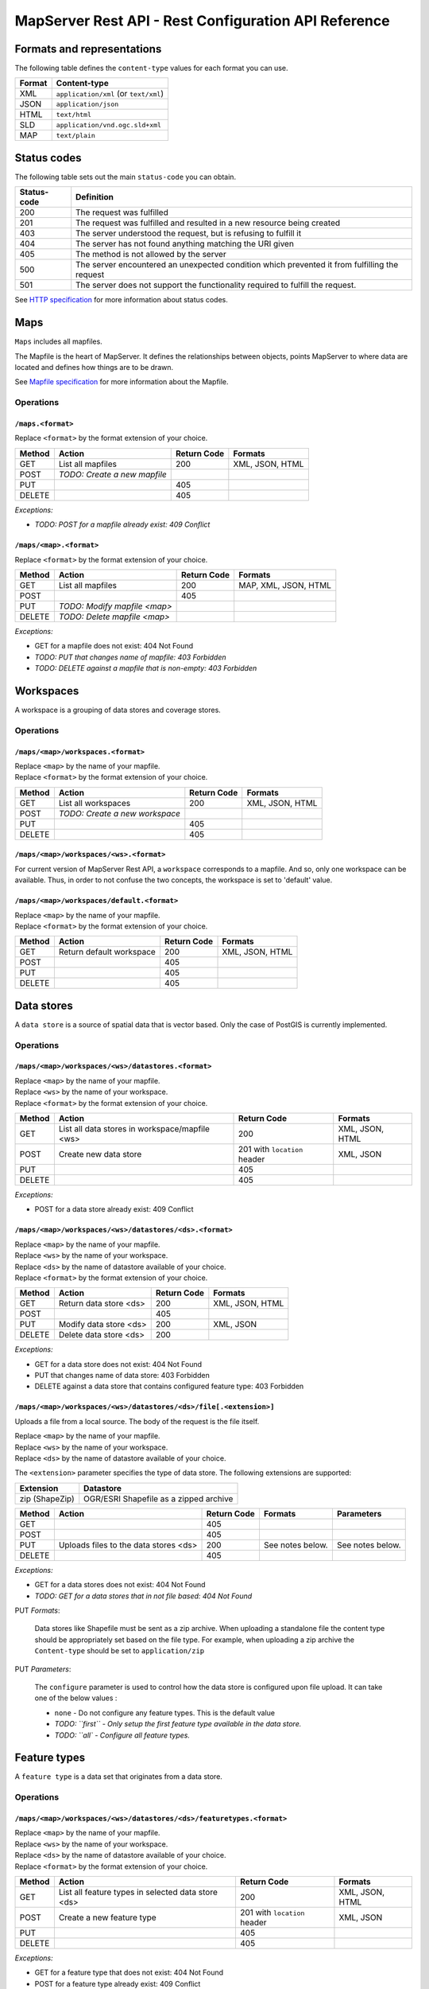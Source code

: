 =====================================================
MapServer Rest API - Rest Configuration API Reference
=====================================================



Formats and representations
===========================

The following table defines the ``content-type`` values for each format you can use.

+-------------+---------------------------------------------------------------+
| Format      | Content-type                                                  |
+=============+===============================================================+
| XML         | ``application/xml`` (or ``text/xml``)                         |
+-------------+---------------------------------------------------------------+
| JSON        | ``application/json``                                          |
+-------------+---------------------------------------------------------------+
| HTML        | ``text/html``                                                 |
+-------------+---------------------------------------------------------------+
| SLD         | ``application/vnd.ogc.sld+xml``                               |
+-------------+---------------------------------------------------------------+
| MAP         | ``text/plain``                                                |
+-------------+---------------------------------------------------------------+


Status codes
============

The following table sets out the main ``status-code`` you can obtain.

+-------------+---------------------------------------------------------------+
| Status-code | Definition                                                    |
+=============+===============================================================+
| 200         | The request was fulfilled                                     |
+-------------+---------------------------------------------------------------+
| 201         | The request was fulfilled and resulted in a new resource      |
|             | being created                                                 |
+-------------+---------------------------------------------------------------+
| 403         | The server understood the request, but is refusing to fulfill |
|             | it                                                            |
+-------------+---------------------------------------------------------------+
| 404         | The server has not found anything matching the URI given      |
+-------------+---------------------------------------------------------------+
| 405         | The method is not allowed by the server                       |
+-------------+---------------------------------------------------------------+
| 500         | The server encountered an unexpected condition which          |
|             | prevented it from fulfilling the request                      |
+-------------+---------------------------------------------------------------+
| 501         | The server does not support the functionality required to     |
|             | fulfill the request.                                          |
+-------------+---------------------------------------------------------------+

See `HTTP specification`_ for more information about status codes.

.. _HTTP specification: http://www.w3.org/Protocols/rfc2616/rfc2616-sec10.html


Maps
====

``Maps`` includes all mapfiles.

The Mapfile is the heart of MapServer. 
It defines the relationships between objects, points MapServer to where data are located and defines how things are to be drawn.

See `Mapfile specification`_ for more information about the Mapfile.

.. _Mapfile specification: http://www.mapserver.org/mapfile/


Operations
----------

``/maps.<format>``
^^^^^^^^^^^^^^^^^^

| Replace ``<format>`` by the format extension of your choice.

+--------+---------------------------------+-------------+--------------------+
| Method | Action                          | Return Code | Formats            |
+========+=================================+=============+====================+
| GET    | List all mapfiles               | 200         | XML, JSON, HTML    |
+--------+---------------------------------+-------------+--------------------+
| POST   | *TODO: Create a new mapfile*    |             |                    |
+--------+---------------------------------+-------------+--------------------+
| PUT    |                                 | 405         |                    |
+--------+---------------------------------+-------------+--------------------+
| DELETE |                                 | 405         |                    |
+--------+---------------------------------+-------------+--------------------+

*Exceptions:*

*	*TODO: POST for a mapfile already exist: 409 Conflict*


``/maps/<map>.<format>``
^^^^^^^^^^^^^^^^^^^^^^^^

| Replace ``<format>`` by the format extension of your choice.

+--------+---------------------------------+-------------+--------------------+
| Method | Action                          | Return Code | Formats            |
+========+=================================+=============+====================+
| GET    | List all mapfiles               | 200         | MAP, XML, JSON,    |
|        |                                 |             | HTML               |
+--------+---------------------------------+-------------+--------------------+
| POST   |                                 | 405         |                    |
+--------+---------------------------------+-------------+--------------------+
| PUT    | *TODO: Modify mapfile <map>*    |             |                    |
+--------+---------------------------------+-------------+--------------------+
| DELETE | *TODO: Delete mapfile <map>*    |             |                    |
+--------+---------------------------------+-------------+--------------------+

*Exceptions:*

*	GET for a mapfile does not exist: 404 Not Found
*	*TODO: PUT that changes name of mapfile: 403 Forbidden*
*	*TODO: DELETE against a mapfile that is non-empty: 403 Forbidden*


Workspaces
==========

A workspace is a grouping of data stores and coverage stores.

Operations
----------

``/maps/<map>/workspaces.<format>``
^^^^^^^^^^^^^^^^^^^^^^^^^^^^^^^^^^^

| Replace ``<map>`` by the name of your mapfile.
| Replace ``<format>`` by the format extension of your choice.

+--------+---------------------------------+-------------+--------------------+
| Method | Action                          | Return Code | Formats            |
+========+=================================+=============+====================+
| GET    | List all workspaces             | 200         | XML, JSON, HTML    |
+--------+---------------------------------+-------------+--------------------+
| POST   | *TODO: Create a new workspace*  |             |                    |
+--------+---------------------------------+-------------+--------------------+
| PUT    |                                 | 405         |                    |
+--------+---------------------------------+-------------+--------------------+
| DELETE |                                 | 405         |                    |
+--------+---------------------------------+-------------+--------------------+


``/maps/<map>/workspaces/<ws>.<format>``
^^^^^^^^^^^^^^^^^^^^^^^^^^^^^^^^^^^^^^^^

For current version of MapServer Rest API, a ``workspace`` corresponds to a mapfile.
And so, only one workspace can be available.
Thus, in order to not confuse the two concepts, the workspace is set to 'default' value.


``/maps/<map>/workspaces/default.<format>``
^^^^^^^^^^^^^^^^^^^^^^^^^^^^^^^^^^^^^^^^^^^

| Replace ``<map>`` by the name of your mapfile.
| Replace ``<format>`` by the format extension of your choice.

+--------+---------------------------------+-------------+--------------------+
| Method | Action                          | Return Code | Formats            |
+========+=================================+=============+====================+
| GET    | Return default workspace        | 200         | XML, JSON, HTML    |
+--------+---------------------------------+-------------+--------------------+
| POST   |                                 | 405         |                    |
+--------+---------------------------------+-------------+--------------------+
| PUT    |                                 | 405         |                    |
+--------+---------------------------------+-------------+--------------------+
| DELETE |                                 | 405         |                    |
+--------+---------------------------------+-------------+--------------------+


Data stores
===========

A ``data store`` is a source of spatial data that is vector based.
Only the case of PostGIS is currently implemented.

Operations
----------

``/maps/<map>/workspaces/<ws>/datastores.<format>``
^^^^^^^^^^^^^^^^^^^^^^^^^^^^^^^^^^^^^^^^^^^^^^^^^^^

| Replace ``<map>`` by the name of your mapfile.
| Replace ``<ws>`` by the name of your workspace.
| Replace ``<format>`` by the format extension of your choice.

+--------+---------------------------------+-------------+--------------------+
| Method | Action                          | Return Code | Formats            |
+========+=================================+=============+====================+
| GET    | List all data stores in         | 200         | XML, JSON, HTML    |
|        | workspace/mapfile <ws>          |             |                    |
+--------+---------------------------------+-------------+--------------------+
| POST   | Create new data store           | 201 with    | XML, JSON          |
|        |                                 | ``location``|                    |
|        |                                 | header      |                    |
+--------+---------------------------------+-------------+--------------------+
| PUT    |                                 | 405         |                    |
+--------+---------------------------------+-------------+--------------------+
| DELETE |                                 | 405         |                    |
+--------+---------------------------------+-------------+--------------------+

*Exceptions:*

*	POST for a data store already exist: 409 Conflict


``/maps/<map>/workspaces/<ws>/datastores/<ds>.<format>``
^^^^^^^^^^^^^^^^^^^^^^^^^^^^^^^^^^^^^^^^^^^^^^^^^^^^^^^^

| Replace ``<map>`` by the name of your mapfile.
| Replace ``<ws>`` by the name of your workspace.
| Replace ``<ds>`` by the name of datastore available of your choice.
| Replace ``<format>`` by the format extension of your choice.

+--------+---------------------------------+-------------+--------------------+
| Method | Action                          | Return Code | Formats            |
+========+=================================+=============+====================+
| GET    | Return data store <ds>          | 200         | XML, JSON, HTML    |
+--------+---------------------------------+-------------+--------------------+
| POST   |                                 | 405         |                    |
+--------+---------------------------------+-------------+--------------------+
| PUT    | Modify data store <ds>          | 200         | XML, JSON          |
+--------+---------------------------------+-------------+--------------------+
| DELETE | Delete data store <ds>          | 200         |                    |
+--------+---------------------------------+-------------+--------------------+

*Exceptions:*

*	GET for a data store does not exist: 404 Not Found
*	PUT that changes name of data store: 403 Forbidden
*	DELETE against a data store that contains configured feature type: 403 Forbidden


``/maps/<map>/workspaces/<ws>/datastores/<ds>/file[.<extension>]``
^^^^^^^^^^^^^^^^^^^^^^^^^^^^^^^^^^^^^^^^^^^^^^^^^^^^^^^^^^^^^^^^^^

Uploads a file from a local source. The body of the request is the file itself.

| Replace ``<map>`` by the name of your mapfile.
| Replace ``<ws>`` by the name of your workspace.
| Replace ``<ds>`` by the name of datastore available of your choice.

The ``<extension>`` parameter specifies the type of data store.
The following extensions are supported:

+-------------------+---------------------------------------------------------+
| Extension         | Datastore                                               |
+===================+=========================================================+
| zip (ShapeZip)    | OGR/ESRI Shapefile as a zipped archive                  |
+-------------------+---------------------------------------------------------+

+--------+--------------------------+-------------+-----------+---------------+
| Method | Action                   | Return Code | Formats   | Parameters    |
+========+==========================+=============+===========+===============+
| GET    |                          | 405         |           |               |
+--------+--------------------------+-------------+-----------+---------------+
| POST   |                          | 405         |           |               |
+--------+--------------------------+-------------+-----------+---------------+
| PUT    | Uploads files to the     | 200         | See notes | See notes     |
|        | data stores <ds>         |             | below.    | below.        |
+--------+--------------------------+-------------+-----------+---------------+
| DELETE |                          | 405         |           |               |
+--------+--------------------------+-------------+-----------+---------------+

*Exceptions:*

*	GET for a data stores does not exist: 404 Not Found
*	*TODO: GET for a data stores that in not file based: 404 Not Found*


PUT *Formats*:

	Data stores like Shapefile must be sent as a zip archive.
	When uploading a standalone file the content type should be appropriately set based on the file type.
	For example, when uploading a zip archive the ``Content-type`` should be set to ``application/zip``


PUT *Parameters*:

	The ``configure`` parameter is used to control how the data store is configured upon file upload.
	It can take one of the below values :

	*	``none`` - Do not configure any feature types. This is the default value
	
	*	*TODO: ``first`` - Only setup the first feature type available in the data store.*
	
	*	*TODO: ``all` - Configure all feature types.*


Feature types
=============

A ``feature type`` is a data set that originates from a data store.

Operations
----------

``/maps/<map>/workspaces/<ws>/datastores/<ds>/featuretypes.<format>``
^^^^^^^^^^^^^^^^^^^^^^^^^^^^^^^^^^^^^^^^^^^^^^^^^^^^^^^^^^^^^^^^^^^^^

| Replace ``<map>`` by the name of your mapfile.
| Replace ``<ws>`` by the name of your workspace.
| Replace ``<ds>`` by the name of datastore available of your choice.
| Replace ``<format>`` by the format extension of your choice.

+--------+---------------------------------+-------------+--------------------+
| Method | Action                          | Return Code | Formats            |
+========+=================================+=============+====================+
| GET    | List all feature types in       | 200         | XML, JSON, HTML    |
|        | selected data store <ds>        |             |                    |
+--------+---------------------------------+-------------+--------------------+
| POST   | Create a new feature type       | 201 with    | XML, JSON          |
|        |                                 | ``location``|                    |
|        |                                 | header      |                    |
+--------+---------------------------------+-------------+--------------------+
| PUT    |                                 | 405         |                    |
+--------+---------------------------------+-------------+--------------------+
| DELETE |                                 | 405         |                    |
+--------+---------------------------------+-------------+--------------------+

*Exceptions:*

*	GET for a feature type that does not exist: 404 Not Found
*	POST for a feature type already exist: 409 Conflict


``/maps/<map>/workspaces/<ws>/datastores/<ds>/featuretypes/<ft>.<format>``
^^^^^^^^^^^^^^^^^^^^^^^^^^^^^^^^^^^^^^^^^^^^^^^^^^^^^^^^^^^^^^^^^^^^^^^^^^

| Replace ``<map>`` by the name of your mapfile.
| Replace ``<ws>`` by the name of your workspace.
| Replace ``<ds>`` by the name of datastore available of your choice.
| Replace ``<ft>`` by the name of feature type available of your choice.
| Replace ``<format>`` by the format extension of your choice.

+--------+---------------------------------+-------------+--------------------+
| Method | Action                          | Return Code | Formats            |
+========+=================================+=============+====================+
| GET    | Return feature type <ft>        | 200         | XML, JSON, HTML    |
+--------+---------------------------------+-------------+--------------------+
| POST   |                                 | 405         |                    |
+--------+---------------------------------+-------------+--------------------+
| PUT    | Modify feature type <ft>        | 200         | XML, JSON          |
+--------+---------------------------------+-------------+--------------------+
| DELETE | Delete feature type <ft>        | 200         |                    |
+--------+---------------------------------+-------------+--------------------+

*Exceptions:*

*	GET for a feature type does not exist: 404 Not Found
*	PUT that changes name of feature type: 403 Forbidden
*	DELETE against a feature type which is used by a layer: 403 Forbidden


Coverage stores
===============

A ``coverage store`` is a source of spatial data that is raster based.

Operations
----------

``/maps/<map>/workspaces/<ws>/coveragestores.<format>``
^^^^^^^^^^^^^^^^^^^^^^^^^^^^^^^^^^^^^^^^^^^^^^^^^^^^^^^

| Replace ``<map>`` by the name of your mapfile.
| Replace ``<ws>`` by the name of your workspace.
| Replace ``<format>`` by the format extension of your choice.

+--------+---------------------------------+-------------+--------------------+
| Method | Action                          | Return Code | Formats            |
+========+=================================+=============+====================+
| GET    | List all coverage stores in     | 200         | XML, JSON, HTML    |
|        | workspace                       |             |                    |
+--------+---------------------------------+-------------+--------------------+
| POST   | Create new coverage store       | 201 with    | XML, JSON          |
|        |                                 | ``location``|                    |
|        |                                 | header      |                    |
+--------+---------------------------------+-------------+--------------------+
| PUT    |                                 | 405         |                    |
+--------+---------------------------------+-------------+--------------------+
| DELETE |                                 | 405         |                    |
+--------+---------------------------------+-------------+--------------------+

*Exceptions:*

*	POST for a coverage store already exist: 409 Conflict


``/maps/<map>/workspaces/<ws>/coveragestores/<cs>.<format>``
^^^^^^^^^^^^^^^^^^^^^^^^^^^^^^^^^^^^^^^^^^^^^^^^^^^^^^^^^^^^

| Replace ``<map>`` by the name of your mapfile.
| Replace ``<ws>`` by the name of your workspace.
| Replace ``<cs>`` by the name of coverage store available of your choice.
| Replace ``<format>`` by the format extension of your choice.

+--------+---------------------------------+-------------+--------------------+
| Method | Action                          | Return Code | Formats            |
+========+=================================+=============+====================+
| GET    | Return coverage store <cs>      | 200         | XML, JSON, HTML    |
+--------+---------------------------------+-------------+--------------------+
| POST   |                                 | 405         |                    |
+--------+---------------------------------+-------------+--------------------+
| PUT    | Modify coverage store <ds>      | 200         | XML, JSON          |
+--------+---------------------------------+-------------+--------------------+
| DELETE | Delete coverage store <ds>      | 200         |                    |
+--------+---------------------------------+-------------+--------------------+

*Exceptions:*

*	GET for a coverage store does not exist: 404 Not Found
*	PUT that changes name of coverage store: 403 Forbidden
*	DELETE against a coverage store that contains configured coverage: 403 Forbidden


Coverages
=========

A ``coverage`` is a raster based data set which originates from a coverage store.

Operations
----------

``/maps/<map>/workspaces/<ws>/coveragestores/<cs>/coverages.<format>``
^^^^^^^^^^^^^^^^^^^^^^^^^^^^^^^^^^^^^^^^^^^^^^^^^^^^^^^^^^^^^^^^^^^^^^

| Replace ``<map>`` by the name of your mapfile.
| Replace ``<ws>`` by the name of your workspace.
| Replace ``<cs>`` by the name of coverage store available of your choice.
| Replace ``<format>`` by the format extension of your choice.

+--------+---------------------------------+-------------+--------------------+
| Method | Action                          | Return Code | Formats            |
+========+=================================+=============+====================+
| GET    | List all coverages in selected  | 200         | XML, JSON, HTML    |
|        | coverages store <cs>            |             |                    |
+--------+---------------------------------+-------------+--------------------+
| POST   | Create a new coverage           | 201 With    | XML, JSON          |
|        |                                 | ``Location``|                    |
|        |                                 | header      |                    |
+--------+---------------------------------+-------------+--------------------+
| PUT    |                                 | 405         |                    |
+--------+---------------------------------+-------------+--------------------+
| DELETE |                                 | 405         |                    |
+--------+---------------------------------+-------------+--------------------+

*Exceptions:*

*	POST for a coverage already exist: 409 Conflict


``/maps/<map>/workspaces/<ws>/coveragestores/<cs>/coverages/<c>.<format>``
^^^^^^^^^^^^^^^^^^^^^^^^^^^^^^^^^^^^^^^^^^^^^^^^^^^^^^^^^^^^^^^^^^^^^^^^^^

| Replace ``<map>`` by the name of your mapfile.
| Replace ``<ws>`` by the name of your workspace.
| Replace ``<cs>`` by the name of coverage store available of your choice.
| Replace ``<c>`` by the name of coverage available of your choice.
| Replace ``<format>`` by the format extension of your choice.

+--------+---------------------------------+-------------+--------------------+
| Method | Action                          | Return Code | Formats            |
+========+=================================+=============+====================+
| GET    | Return coverage <c>             | 200         | XML, JSON, HTML    |
+--------+---------------------------------+-------------+--------------------+
| POST   |                                 | 405         |                    |
+--------+---------------------------------+-------------+--------------------+
| PUT    | Create new coverage <c>         | 200         | XML, JSON          |
+--------+---------------------------------+-------------+--------------------+
| DELETE | Delete coverage <c>             | 200         |                    |
+--------+---------------------------------+-------------+--------------------+

*Exceptions:*

*	GET for a coverage does not exist: 404 Not Found
*	PUT that changes name of coverage: 403 Forbidden
*	DELETE against a coverage which is used by a layer: 403 Forbidden


Styles
======

A ``style`` describes how a resource (feature type or coverage) should be symbolized or rendered by a Web Map Service. 
Styles are specified with SLD and translated into the mapfile (with CLASS and STYLE blocs) to be applied.

Operations
----------

``/maps/<map>/styles.<format>``
^^^^^^^^^^^^^^^^^^^^^^^^^^^^^^^

| Replace ``<map>`` by the name of your mapfile.
| Replace ``<format>`` by the format extension of your choice.

+--------+---------------------------------+-------------+--------------------+
| Method | Action                          | Return Code | Formats            |
+========+=================================+=============+====================+
| GET    | Return all styles for map <map> | 200         | XML, JSON, HTML    |
+--------+---------------------------------+-------------+--------------------+
| POST   | Create a new style for map      | 201 With    | SLD (see note      |
|        |                                 | ``Location``| below)             |
|        |                                 | header      |                    |
+--------+---------------------------------+-------------+--------------------+
| PUT    |                                 | 405         |                    |
+--------+---------------------------------+-------------+--------------------+
| DELETE |                                 | 405         |                    |
+--------+---------------------------------+-------------+--------------------+

+--------+--------------------------+-------------+-----------+---------------+
| Method | Action                   | Return Code | Formats   | Parameters    |
+========+==========================+=============+===========+===============+
| GET    | Return all styles        | 200         |           |               |
+--------+--------------------------+-------------+-----------+---------------+
| POST   | Create a new style       | 201 With    | SLD (see  | name (see note|
|        |                          | ``Location``| note      | below)        |
|        |                          | header      | below)    |               |
+--------+--------------------------+-------------+-----------+---------------+
| PUT    |                          | 405         |           |               |
+--------+--------------------------+-------------+-----------+---------------+
| DELETE |                          | 405         |           |               |
+--------+--------------------------+-------------+-----------+---------------+

When executing a POST request with an SLD style, the Content-type header should be set to ``application/vnd.ogc.sld+xml``.

The ``name`` parameter specifies the name to be given to the style.

*Exceptions:*

*	POST for a style already exist: 409 Conflict


``/maps/<map>/styles/<s>.<format>``
^^^^^^^^^^^^^^^^^^^^^^^^^^^^^^^^^^^

| Replace ``<map>`` by the name of your mapfile.
| Replace ``<s>`` by the name of the style for layer of your choice.
| Replace ``<format>`` by the format extension of your choice.

+--------+---------------------------------+-------------+--------------------+
| Method | Action                          | Return Code | Formats            |
+========+=================================+=============+====================+
| GET    | Return style <s>                | 200         | SLD, HTML, XML,    |
|        |                                 |             | JSON               |
+--------+---------------------------------+-------------+--------------------+
| POST   |                                 | 405         |                    |
+--------+---------------------------------+-------------+--------------------+
| PUT    | Modify style <s>                | 200         | SLD (see note      |
|        |                                 |             | below)             |
+--------+---------------------------------+-------------+--------------------+
| DELETE | Delete style <s>                | 200         |                    |
+--------+---------------------------------+-------------+--------------------+

When executing a POST request with an SLD style, the Content-type header should be set to ``application/vnd.ogc.sld+xml``.

*Exception:*

*	GET for a style does not exist: 404 Not Found
*	*TODO: PUT that changes name of style: 403 Forbidden*
*	*DELETE against a coverage which is used by a layer: 403 Forbidden*


Layers
======

A ``layer`` is a published resource (feature type or coverage) from a mapfile.

Operations
----------

``/maps/<map>/layers.<format>``
^^^^^^^^^^^^^^^^^^^^^^^^^^^^^^^

| Replace ``<map>`` by the name of your mapfile.
| Replace ``<format>`` by the format extension of your choice.

+--------+---------------------------------+-------------+--------------------+
| Method | Action                          | Return Code | Formats            |
+========+=================================+=============+====================+
| GET    | List all layers provided by     | 200         | XML, JSON, HTML    |
|        | the mapfile <map>               |             |                    |
+--------+---------------------------------+-------------+--------------------+
| POST   | Create a layer                  | 201 With    | XML, JSON          |
|        |                                 | ``Location``|                    |
|        |                                 | header      |                    |
+--------+---------------------------------+-------------+--------------------+
| PUT    |                                 | 405         |                    |
+--------+---------------------------------+-------------+--------------------+
| DELETE |                                 | 405         |                    |
+--------+---------------------------------+-------------+--------------------+

*Exception:*

*	POST for a layer already exist: 409 Conflict


``/maps/<map>/layers/<l>.<format>``
^^^^^^^^^^^^^^^^^^^^^^^^^^^^^^^^^^^

| Replace ``<map>`` by the name of your mapfile.
| Replace ``<l>`` by the name of the layer of your choice.
| Replace ``<format>`` by the format extension of your choice.

+--------+---------------------------------+-------------+--------------------+
| Method | Action                          | Return Code | Formats            |
+========+=================================+=============+====================+
| GET    | Return layer <l>                | 200         | XML, JSON, HTML    |
+--------+---------------------------------+-------------+--------------------+
| POST   |                                 | 405         |                    |
+--------+---------------------------------+-------------+--------------------+
| PUT    | Modify layer <l>                | 200         | XML, JSON          |
+--------+---------------------------------+-------------+--------------------+
| DELETE | Delete layer <l>                | 200         |                    |
+--------+---------------------------------+-------------+--------------------+

*Exception:*

*	GET for a layer does not exist: 404 Not Found
*	PUT that changes name of layer: 403 Forbidden


``/maps/<map>/layers/<l>/styles.<format>``
^^^^^^^^^^^^^^^^^^^^^^^^^^^^^^^^^^^^^^^^^^

| Replace ``<map>`` by the name of your mapfile.
| Replace ``<l>`` by the name of the layer of your choice.
| Replace ``<format>`` by the format extension of your choice.

+--------+---------------------------------+-------------+--------------------+
| Method | Action                          | Return Code | Formats            |
+========+=================================+=============+====================+
| GET    | Return all styles for layer <l> | 200         | XML, JSON, HTML    |
+--------+---------------------------------+-------------+--------------------+
| POST   | Add a new style to layer <l>    | 201 With    | XML, JSON          |
|        |                                 | ``Location``|                    |
|        |                                 | header      |                    |
+--------+---------------------------------+-------------+--------------------+
| PUT    |                                 | 405         |                    |
+--------+---------------------------------+-------------+--------------------+
| DELETE |                                 | 405         |                    |
+--------+---------------------------------+-------------+--------------------+

*Exception:*

*	POST for a style already exist: 409 Conflict


``/maps/<map>/layers/<l>/styles/<s>.<format>``
^^^^^^^^^^^^^^^^^^^^^^^^^^^^^^^^^^^^^^^^^^^^^^

| Replace ``<map>`` by the name of your mapfile.
| Replace ``<l>`` by the name of the layer of your choice.
| Replace ``<s>`` by the name of the style of your choice.
| Replace ``<format>`` by the format extension of your choice.

+--------+---------------------------------+-------------+--------------------+
| Method | Action                          | Return Code | Formats            |
+========+=================================+=============+====================+
| GET    |                                 | 405         |                    |
+--------+---------------------------------+-------------+--------------------+
| POST   |                                 | 405         |                    |
+--------+---------------------------------+-------------+--------------------+
| PUT    |                                 | 405         |                    |
+--------+---------------------------------+-------------+--------------------+
| DELETE | Remove style <s> from layer <l> | 200         |                    |
+--------+---------------------------------+-------------+--------------------+


Layergroups
===========

A ``layergroup`` is a grouping of layers and styles that can be accessed as a single layer in a WMS GetMap request.

Operations
----------

``/maps/<map>/layergroups.<format>``
^^^^^^^^^^^^^^^^^^^^^^^^^^^^^^^^^^^^

| Replace ``<map>`` by the name of your mapfile.
| Replace ``<format>`` by the format extension of your choice.

+--------+---------------------------------+-------------+--------------------+
| Method | Action                          | Return Code | Formats            |
+========+=================================+=============+====================+
| GET    | List all layer groups provided  | 200         | XML, JSON, HTML    |
|        | by the mapfile <map>            |             |                    |
+--------+---------------------------------+-------------+--------------------+
| POST   | Create a new layer group        | 201 With    | XML, JSON          |
|        |                                 | ``Location``|                    |
|        |                                 | header      |                    |
+--------+---------------------------------+-------------+--------------------+
| PUT    |                                 | 405         |                    |
+--------+---------------------------------+-------------+--------------------+
| DELETE |                                 | 405         |                    |
+--------+---------------------------------+-------------+--------------------+

*Exception:*

*	POST for a layer group already exist: 409 Conflict


``/maps/<map>/layergroups/<lg>.<format>``
^^^^^^^^^^^^^^^^^^^^^^^^^^^^^^^^^^^^^^^^^

| Replace ``<map>`` by the name of your mapfile.
| Replace ``<lg>`` by the name of the layer group of your choice.
| Replace ``<format>`` by the format extension of your choice.

+--------+---------------------------------+-------------+--------------------+
| Method | Action                          | Return Code | Formats            |
+========+=================================+=============+====================+
| GET    | Return layer group <lg>         | 200         | XML, JSON, HTML    |
+--------+---------------------------------+-------------+--------------------+
| POST   |                                 | 405         |                    |
+--------+---------------------------------+-------------+--------------------+
| PUT    | Add layer group <lg>            | 200         | XML, JSON          |
+--------+---------------------------------+-------------+--------------------+
| DELETE | Delete layer group <lg>         | 200         |                    |
+--------+---------------------------------+-------------+--------------------+

*Exception:*

*	GET for a layer group does not exist: 404 Not Found
*	PUT that changes name of layer group: 403 Forbidden
